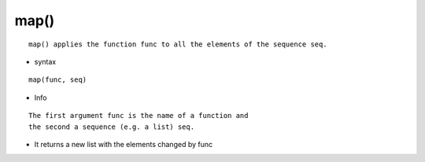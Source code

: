 map()
-----
::

    map() applies the function func to all the elements of the sequence seq.

* syntax
::

    map(func, seq)

* Info
::

    The first argument func is the name of a function and
    the second a sequence (e.g. a list) seq.


* It returns a new list with the elements changed by func

